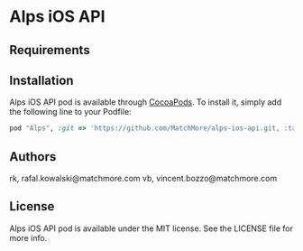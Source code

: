 :PROPERTIES:
#+OPTIONS: toc:nil
:END:

* Alps iOS API

** Requirements

** Installation

Alps iOS API pod is available through [[http://cocoapods.org][CocoaPods]]. To install it,
simply add the following line to your Podfile:

#+BEGIN_SRC ruby
  pod "Alps", :git => 'https://github.com/MatchMore/alps-ios-api.git, :tag => 'v0.0.3'
#+END_SRC

** Authors

rk, rafal.kowalski@matchmore.com
vb, vincent.bozzo@matchmore.com

** License

Alps iOS API pod is available under the MIT license. See the LICENSE file for more info.
